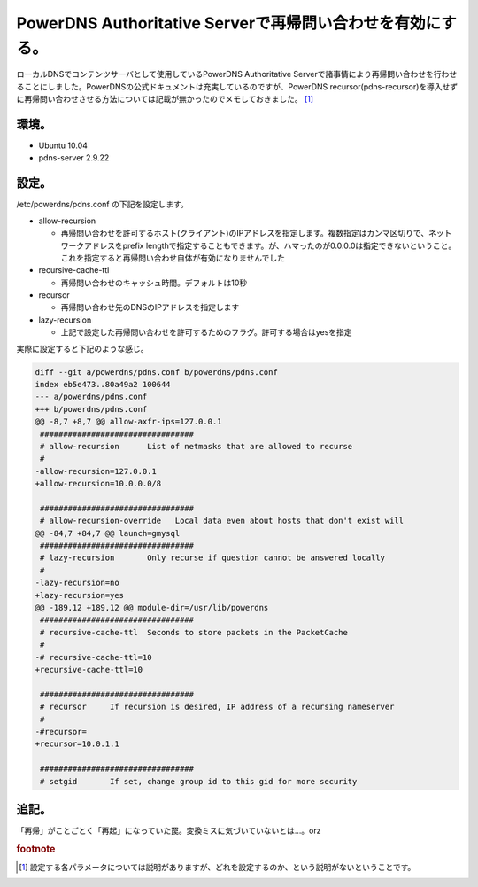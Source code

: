 PowerDNS Authoritative Serverで再帰問い合わせを有効にする。
============================================================================================================

ローカルDNSでコンテンツサーバとして使用しているPowerDNS Authoritative Serverで諸事情により再帰問い合わせを行わせることにしました。PowerDNSの公式ドキュメントは充実しているのですが、PowerDNS recursor(pdns-recursor)を導入せずに再帰問い合わせさせる方法については記載が無かったのでメモしておきました。 [#pdns]_


環境。
------------

* Ubuntu 10.04
* pdns-server 2.9.22

設定。
------------

/etc/powerdns/pdns.conf の下記を設定します。

* allow-recursion

  * 再帰問い合わせを許可するホスト(クライアント)のIPアドレスを指定します。複数指定はカンマ区切りで、ネットワークアドレスをprefix lengthで指定することもできます。が、ハマったのが0.0.0.0は指定できないということ。これを指定すると再帰問い合わせ自体が有効になりませんでした

* recursive-cache-ttl

  * 再帰問い合わせのキャッシュ時間。デフォルトは10秒

* recursor

  * 再帰問い合わせ先のDNSのIPアドレスを指定します

* lazy-recursion

  * 上記で設定した再帰問い合わせを許可するためのフラグ。許可する場合はyesを指定

実際に設定すると下記のような感じ。

.. code-block:: diff

   diff --git a/powerdns/pdns.conf b/powerdns/pdns.conf
   index eb5e473..80a49a2 100644
   --- a/powerdns/pdns.conf
   +++ b/powerdns/pdns.conf
   @@ -8,7 +8,7 @@ allow-axfr-ips=127.0.0.1
    #################################
    # allow-recursion      List of netmasks that are allowed to recurse
    #
   -allow-recursion=127.0.0.1
   +allow-recursion=10.0.0.0/8
   
    #################################
    # allow-recursion-override   Local data even about hosts that don't exist will
   @@ -84,7 +84,7 @@ launch=gmysql
    #################################
    # lazy-recursion       Only recurse if question cannot be answered locally
    #
   -lazy-recursion=no
   +lazy-recursion=yes
   @@ -189,12 +189,12 @@ module-dir=/usr/lib/powerdns
    #################################
    # recursive-cache-ttl  Seconds to store packets in the PacketCache
    #
   -# recursive-cache-ttl=10
   +recursive-cache-ttl=10
   
    #################################
    # recursor     If recursion is desired, IP address of a recursing nameserver
    #
   -#recursor=
   +recursor=10.0.1.1
   
    #################################
    # setgid       If set, change group id to this gid for more security

追記。
------------

「再帰」がことごとく「再起」になっていた罠。変換ミスに気づいていないとは…。orz


.. rubric:: footnote

.. [#pdns] 設定する各パラメータについては説明がありますが、どれを設定するのか、という説明がないということです。

.. author:: default
.. categories:: Ops
.. tags:: PowerDNS
.. comments::
